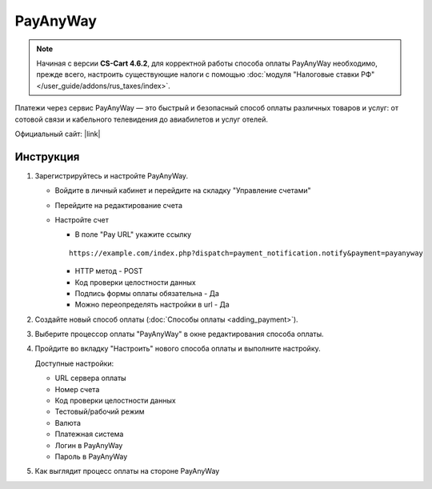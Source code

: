 PayAnyWay
---------

.. note::

    Начиная с версии **CS-Cart 4.6.2**, для корректной работы способа оплаты PayAnyWay необходимо, прежде всего, настроить существующие налоги с помощью :doc:`модуля "Налоговые ставки РФ" </user_guide/addons/rus_taxes/index>`.

Платежи через сервис PayAnyWay — это быстрый и безопасный способ оплаты различных товаров и услуг: от сотовой связи и кабельного телевидения до авиабилетов и услуг отелей.

Официальный сайт: |link|

.. |link| raw:: html

   <a href="http://www.payanyway.ru/" target="_blank">payanyway.ru</a>

Инструкция
==========

#.  Зарегистрируйтесь и настройте PayAnyWay.


    *   Войдите в личный кабинет и перейдите на складку "Управление счетами"

        .. fancybox:: img/payanyway_enter.png
            :alt: PayAnyWay go to tab

    *   Перейдите на редактирование счета

        .. fancybox:: img/payanyway_go_edit.png
            :alt: PayAnyWay go to tab

    *   Настройте счет

        *   В поле "Pay URL" укажите ссылку

        ::

            https://example.com/index.php?dispatch=payment_notification.notify&payment=payanyway

        *   HTTP метод - POST

        *   Код проверки целостности данных

        *   Подпись формы оплаты обязательна - Да

        *   Можно переопределять настройки в url - Да

        .. fancybox:: img/payanyway_params.png
            :alt: PayAnyWay params

#.   Создайте новый способ оплаты (:doc:`Способы оплаты <adding_payment>`).

#.  Выберите процессор оплаты "PayAnyWay" в окне редактирования способа оплаты.

    .. fancybox:: img/payanyway_select.png
        :alt: Select

#.  Пройдите во вкладку "Настроить" нового способа оплаты и выполните настройку.

    .. fancybox:: img/payanyway_settings.png
        :alt: Settings

    Доступные настройки:

    *   URL сервера оплаты

    *   Номер счета

    *   Код проверки целостности данных

    *   Тестовый/рабочий режим

    *   Валюта

    *   Платежная система

    *   Логин в PayAnyWay

    *   Пароль в PayAnyWay

#.  Как выглядит процесс оплаты на стороне PayAnyWay

    .. fancybox:: img/payanyway_example.png
        :alt: Example
